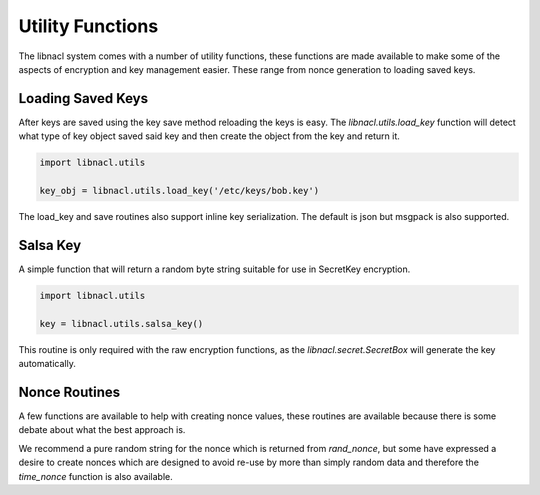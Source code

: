 =================
Utility Functions
=================

The libnacl system comes with a number of utility functions, these functions
are made available to make some of the aspects of encryption and key management
easier. These range from nonce generation to loading saved keys.

Loading Saved Keys
==================

After keys are saved using the key save method reloading the keys is easy. The
`libnacl.utils.load_key` function will detect what type of key object saved
said key and then create the object from the key and return it.

.. code-block:: python

    import libnacl.utils

    key_obj = libnacl.utils.load_key('/etc/keys/bob.key')

The load_key and save routines also support inline key serialization. The
default is json but msgpack is also supported.

Salsa Key
=========

A simple function that will return a random byte string suitable for use in
SecretKey encryption.

.. code-block:: python

    import libnacl.utils

    key = libnacl.utils.salsa_key()

This routine is only required with the raw encryption functions, as the
`libnacl.secret.SecretBox` will generate the key automatically.

Nonce Routines
==============

A few functions are available to help with creating nonce values, these
routines are available because there is some debate about what the best approach
is.

We recommend a pure random string for the nonce which is returned from
`rand_nonce`, but some have expressed a desire to create nonces which are
designed to avoid re-use by more than simply random data and therefore
the `time_nonce` function is also available.

